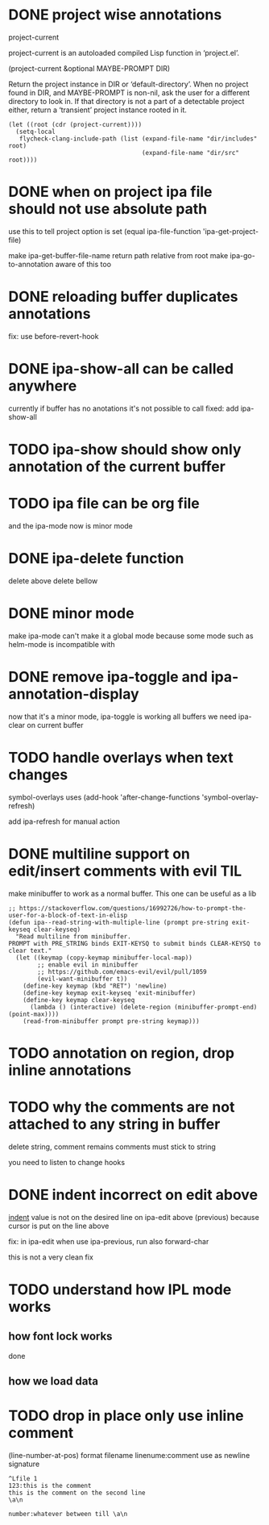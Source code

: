 #+startup:    content indent

* DONE project wise annotations
 project-current

project-current is an autoloaded compiled Lisp function in ‘project.el’.

(project-current &optional MAYBE-PROMPT DIR)

Return the project instance in DIR or ‘default-directory’.
When no project found in DIR, and MAYBE-PROMPT is non-nil, ask
the user for a different directory to look in.  If that directory
is not a part of a detectable project either, return a
‘transient’ project instance rooted in it.
#+begin_src elisp
(let ((root (cdr (project-current))))
  (setq-local
   flycheck-clang-include-path (list (expand-file-name "dir/includes" root)
                                     (expand-file-name "dir/src" root))))
#+end_src

* DONE when on project ipa file should not use absolute path
use this to tell project option is set
  (equal ipa-file-function 'ipa-get-project-file)

make ipa-get-buffer-file-name return path relative from root
make  ipa-go-to-annotation aware of this too
* DONE reloading buffer duplicates annotations
  fix: use before-revert-hook
* DONE ipa-show-all can be called anywhere
currently if buffer has no anotations it's not possible to call
fixed: add ipa-show-all
* TODO ipa-show should show only annotation of the current buffer
* TODO ipa file can be org file
  and the ipa-mode now is minor mode
* DONE ipa-delete function
delete above
delete bellow
* DONE minor mode
  make ipa-mode
  can't make it a global mode because some mode such as helm-mode is incompatible with

* DONE remove ipa-toggle and ipa-annotation-display
now that it's a minor mode, ipa-toggle is working all buffers
we need ipa-clear on current buffer
* TODO handle overlays when text changes
symbol-overlays uses
(add-hook 'after-change-functions 'symbol-overlay-refresh)

add ipa-refresh for manual action

* DONE multiline support on edit/insert comments  with evil :TIL:
make minibuffer to work as a normal buffer. This one can be useful as a lib
#+begin_src elisp
;; https://stackoverflow.com/questions/16992726/how-to-prompt-the-user-for-a-block-of-text-in-elisp
(defun ipa--read-string-with-multiple-line (prompt pre-string exit-keyseq clear-keyseq)
  "Read multiline from minibuffer.
PROMPT with PRE_STRING binds EXIT-KEYSQ to submit binds CLEAR-KEYSQ to clear text."
  (let ((keymap (copy-keymap minibuffer-local-map))
        ;; enable evil in minibuffer
        ;; https://github.com/emacs-evil/evil/pull/1059
        (evil-want-minibuffer t))
    (define-key keymap (kbd "RET") 'newline)
    (define-key keymap exit-keyseq 'exit-minibuffer)
    (define-key keymap clear-keyseq
      (lambda () (interactive) (delete-region (minibuffer-prompt-end) (point-max))))
    (read-from-minibuffer prompt pre-string keymap)))
#+end_src
* TODO annotation on region, drop inline annotations
* TODO why the comments are not attached to any string in buffer
delete string, comment remains
comments must stick to string

you need to listen to change hooks
* DONE indent incorrect on edit above
[[file:ipa.el::(defun ipa-set-overlay-text-above (overlay text)][indent]] value is not on the desired line on ipa-edit above (previous)
because cursor is put on the line above

fix: in ipa-edit when use ipa-previous, run also forward-char 

this is not a very clean fix
* TODO understand how IPL mode works
** how font lock works
done
** how we load data
* TODO drop in place only use inline comment
(line-number-at-pos)
format
filename
linenume:comment
use \a as newline signature

#+begin_src 
^Lfile 1
123:this is the comment
this is the comment on the second line
\a\n

number:whatever between till \a\n
#+end_src




